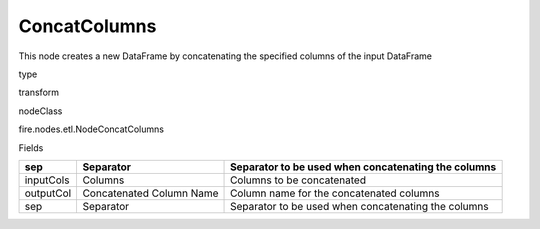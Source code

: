 
ConcatColumns
^^^^^^ 

This node creates a new DataFrame by concatenating the specified columns of the input DataFrame

type

transform

nodeClass

fire.nodes.etl.NodeConcatColumns

Fields

+-----------+--------------------------+-----------------------------------------------------+
| sep       | Separator                | Separator to be used when concatenating the columns |
+===========+==========================+=====================================================+
| inputCols | Columns                  | Columns to be concatenated                          |
+-----------+--------------------------+-----------------------------------------------------+
| outputCol | Concatenated Column Name | Column name for the concatenated columns            |
+-----------+--------------------------+-----------------------------------------------------+
| sep       | Separator                | Separator to be used when concatenating the columns |
+-----------+--------------------------+-----------------------------------------------------+